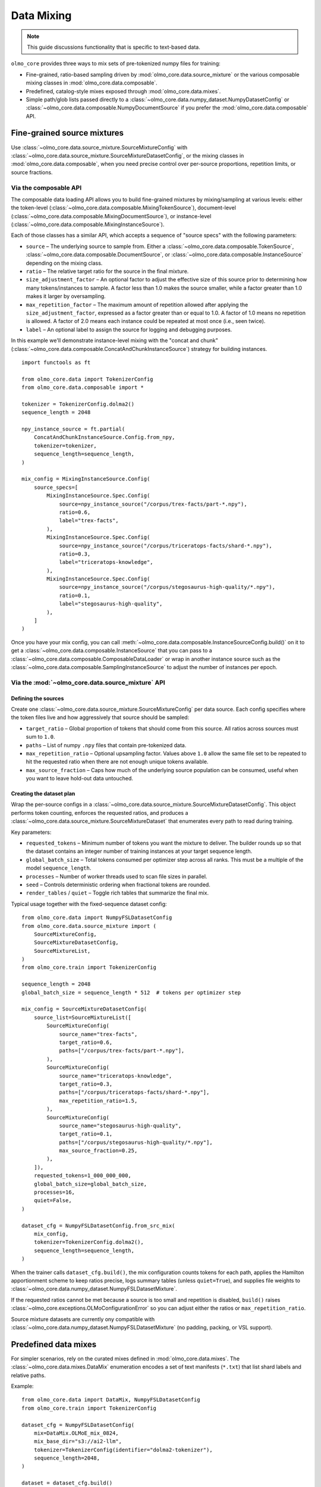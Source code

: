 .. _data_mixing:

Data Mixing
===========

.. note::
   This guide discussions functionality that is specific to text-based data.

``olmo_core`` provides three ways to mix sets of pre-tokenized numpy files for training:

- Fine-grained, ratio-based sampling driven by :mod:`olmo_core.data.source_mixture` or
  the various composable mixing classes in :mod:`olmo_core.data.composable`.
- Predefined, catalog-style mixes exposed through :mod:`olmo_core.data.mixes`.
- Simple path/glob lists passed directly to a
  :class:`~olmo_core.data.numpy_dataset.NumpyDatasetConfig` or
  :class:`~olmo_core.data.composable.NumpyDocumentSource` if you prefer the
  :mod:`olmo_core.data.composable` API.

Fine-grained source mixtures
----------------------------

Use :class:`~olmo_core.data.source_mixture.SourceMixtureConfig` with
:class:`~olmo_core.data.source_mixture.SourceMixtureDatasetConfig`,
or the mixing classes in :mod:`olmo_core.data.composable`,
when you need precise control over per-source proportions, repetition limits, or source fractions.

Via the composable API
^^^^^^^^^^^^^^^^^^^^^^

The composable data loading API allows you to build fine-grained mixtures by mixing/sampling at various
levels: either the token-level (:class:`~olmo_core.data.composable.MixingTokenSource`),
document-level (:class:`~olmo_core.data.composable.MixingDocumentSource`),
or instance-level (:class:`~olmo_core.data.composable.MixingInstanceSource`).

Each of those classes has a similar API, which accepts a sequence of "source specs" with the following parameters:

- ``source`` – The underlying source to sample from.
  Either a :class:`~olmo_core.data.composable.TokenSource`, :class:`~olmo_core.data.composable.DocumentSource`,
  or :class:`~olmo_core.data.composable.InstanceSource` depending on the mixing class.
- ``ratio`` – The relative target ratio for the source in the final mixture.
- ``size_adjustment_factor`` – An optional factor to adjust the effective size of this source prior to determining how many
  tokens/instances to sample. A factor less than 1.0 makes the source smaller, while a factor greater
  than 1.0 makes it larger by oversampling.
- ``max_repetition_factor`` – The maximum amount of repetition allowed after applying the ``size_adjustment_factor``,
  expressed as a factor greater than or equal to 1.0.
  A factor of 1.0 means no repetition is allowed. A factor of 2.0 means each instance could be
  repeated at most once (i.e., seen twice).
- ``label`` – An optional label to assign the source for logging and debugging purposes.

In this example we'll demonstrate instance-level mixing with the "concat and chunk"
(:class:`~olmo_core.data.composable.ConcatAndChunkInstanceSource`) strategy for building instances.

::

    import functools as ft
    
    from olmo_core.data import TokenizerConfig
    from olmo_core.data.composable import *
    
    tokenizer = TokenizerConfig.dolma2()
    sequence_length = 2048
    
    npy_instance_source = ft.partial(
        ConcatAndChunkInstanceSource.Config.from_npy,
        tokenizer=tokenizer,
        sequence_length=sequence_length,
    )
    
    mix_config = MixingInstanceSource.Config(
        source_specs=[
            MixingInstanceSource.Spec.Config(
                source=npy_instance_source("/corpus/trex-facts/part-*.npy"),
                ratio=0.6,
                label="trex-facts",
            ),
            MixingInstanceSource.Spec.Config(
                source=npy_instance_source("/corpus/triceratops-facts/shard-*.npy"),
                ratio=0.3,
                label="triceratops-knowledge",
            ),
            MixingInstanceSource.Spec.Config(
                source=npy_instance_source("/corpus/stegosaurus-high-quality/*.npy"),
                ratio=0.1,
                label="stegosaurus-high-quality",
            ),
        ]
    )

Once you have your mix config, you can call :meth:`~olmo_core.data.composable.InstanceSourceConfig.build()`
on it to get a :class:`~olmo_core.data.composable.InstanceSource` that you can pass to a
:class:`~olmo_core.data.composable.ComposableDataLoader` or wrap in another instance source such as
the :class:`~olmo_core.data.composable.SamplingInstanceSource` to adjust the number of instances per epoch.

Via the :mod:`~olmo_core.data.source_mixture` API
^^^^^^^^^^^^^^^^^^^^^^^^^^^^^^^^^^^^^^^^^^^^^^^^^

Defining the sources
~~~~~~~~~~~~~~~~~~~~

Create one :class:`~olmo_core.data.source_mixture.SourceMixtureConfig` per data
source. Each config specifies where the token files live and how aggressively that
source should be sampled:

- ``target_ratio`` – Global proportion of tokens that should come from this source.
  All ratios across sources must sum to ``1.0``.
- ``paths`` – List of numpy ``.npy`` files that contain pre-tokenized data.
- ``max_repetition_ratio`` – Optional upsampling factor. Values above ``1.0`` allow
  the same file set to be repeated to hit the requested ratio when there are not enough
  unique tokens available.
- ``max_source_fraction`` – Caps how much of the underlying source population can be
  consumed, useful when you want to leave hold-out data untouched.

Creating the dataset plan
~~~~~~~~~~~~~~~~~~~~~~~~~

Wrap the per-source configs in a :class:`~olmo_core.data.source_mixture.SourceMixtureDatasetConfig`.
This object performs token counting, enforces the requested ratios, and produces a
:class:`~olmo_core.data.source_mixture.SourceMixtureDataset` that enumerates every
path to read during training.

Key parameters:

- ``requested_tokens`` – Minimum number of tokens you want the mixture to deliver.
  The builder rounds up so that the dataset contains an integer number of training
  instances at your target sequence length.
- ``global_batch_size`` – Total tokens consumed per optimizer step across all ranks.
  This must be a multiple of the model ``sequence_length``.
- ``processes`` – Number of worker threads used to scan file sizes in parallel.
- ``seed`` – Controls deterministic ordering when fractional tokens are rounded.
- ``render_tables`` / ``quiet`` – Toggle rich tables that summarize the final mix.

Typical usage together with the fixed-sequence dataset config::

    from olmo_core.data import NumpyFSLDatasetConfig
    from olmo_core.data.source_mixture import (
        SourceMixtureConfig,
        SourceMixtureDatasetConfig,
        SourceMixtureList,
    )
    from olmo_core.train import TokenizerConfig

    sequence_length = 2048
    global_batch_size = sequence_length * 512  # tokens per optimizer step

    mix_config = SourceMixtureDatasetConfig(
        source_list=SourceMixtureList([
            SourceMixtureConfig(
                source_name="trex-facts",
                target_ratio=0.6,
                paths=["/corpus/trex-facts/part-*.npy"],
            ),
            SourceMixtureConfig(
                source_name="triceratops-knowledge",
                target_ratio=0.3,
                paths=["/corpus/triceratops-facts/shard-*.npy"],
                max_repetition_ratio=1.5,
            ),
            SourceMixtureConfig(
                source_name="stegosaurus-high-quality",
                target_ratio=0.1,
                paths=["/corpus/stegosaurus-high-quality/*.npy"],
                max_source_fraction=0.25,
            ),
        ]),
        requested_tokens=1_000_000_000,
        global_batch_size=global_batch_size,
        processes=16,
        quiet=False,
    )

    dataset_cfg = NumpyFSLDatasetConfig.from_src_mix(
        mix_config,
        tokenizer=TokenizerConfig.dolma2(),
        sequence_length=sequence_length,
    )

When the trainer calls ``dataset_cfg.build()``, the mix configuration counts tokens
for each path, applies the Hamilton apportionment scheme to keep ratios precise,
logs summary tables (unless ``quiet=True``), and supplies file weights to
:class:`~olmo_core.data.numpy_dataset.NumpyFSLDatasetMixture`.

If the requested ratios cannot be met because a source is too small and repetition
is disabled, ``build()`` raises :class:`~olmo_core.exceptions.OLMoConfigurationError`
so you can adjust either the ratios or ``max_repetition_ratio``.

Source mixture datasets are currently ony compatible with :class:`~olmo_core.data.numpy_dataset.NumpyFSLDatasetMixture`
(no padding, packing, or VSL support).

Predefined data mixes
---------------------

For simpler scenarios, rely on the curated mixes defined in
:mod:`olmo_core.data.mixes`. The :class:`~olmo_core.data.mixes.DataMix` enumeration
encodes a set of text manifests (``*.txt``) that list shard labels and relative
paths.

Example::

    from olmo_core.data import DataMix, NumpyFSLDatasetConfig
    from olmo_core.train import TokenizerConfig

    dataset_cfg = NumpyFSLDatasetConfig(
        mix=DataMix.OLMoE_mix_0824,
        mix_base_dir="s3://ai2-llm",
        tokenizer=TokenizerConfig(identifier="dolma2-tokenizer"),
        sequence_length=2048,
    )

    dataset = dataset_cfg.build()

When ``mix`` is set, ``NumpyFSLDatasetConfig`` loads the manifest, patches the
``{TOKENIZER}`` placeholder to match the active tokenizer identifier (with special
cases handled for :class:`~olmo_core.data.tokenizer.TokenizerName` variants), and
injects any shard labels into the dataset metadata. You only need to supply the base
location (for example an S3 prefix or shared filesystem path).

Extending the catalog
^^^^^^^^^^^^^^^^^^^^^

If you need to register a new preset mix, subclass :class:`~olmo_core.data.mixes.DataMixBase`
inside your project, add an enum value, and provide a matching ``.txt`` manifest
with ``label,path`` rows stored under ``olmo_core/data/mixes``. The rest of the
pipeline can treat your custom enum exactly like the built-in :class:`DataMix`
options.

Simple path/glob lists
----------------------

The most direct option is to point :class:`~olmo_core.data.numpy_dataset.NumpyFSLDatasetConfig`
at an explicit list of token files. This is ideal when your data already lives in a
single directory or you simply want all files treated uniformly without additional
weighting.

Pass absolute or relative paths via the ``paths`` field. If you prefer glob
patterns, either set ``expand_glob=True`` or use the convenience
:meth:`~olmo_core.data.numpy_dataset.NumpyFSLDatasetConfig.glob` constructor, which
defers pattern expansion until ``build()`` so validation can happen during startup.

Example::

    from olmo_core.data import NumpyFSLDatasetConfig
    from olmo_core.train import TokenizerConfig

    dataset_cfg = NumpyFSLDatasetConfig(
        paths=[
            "/datasets/run1/shard00.npy",
            "/datasets/run1/shard01.npy",
        ],
        tokenizer=TokenizerConfig.dolma2(),
        sequence_length=2048,
    )

    # Equivalent glob-based declaration
    dataset_cfg = NumpyFSLDatasetConfig.glob(
        "/datasets/run1/shard*.npy",
        tokenizer=TokenizerConfig.dolma2(),
        sequence_length=2048,
    )

Additional knobs:

- ``label_mask_paths`` can point to matching numpy boolean files that provide per-token label
  masks (to exclude certain tokens from loss computation during training).
- ``metadata`` accepts per-path dictionaries that are returned with each instance
  when ``include_instance_metadata=True`` (the default).


Choosing an approach
--------------------

Use the fine-grained source mixture when you need deterministic token budgets,
custom repetition logic, or transparent ratio auditing. Reach for the predefined
mixes when an existing manifest already captures the blend you want or when you
prefer to manage mixes declaratively without writing code. Use simple path lists
for one-off experiments or small datasets.
